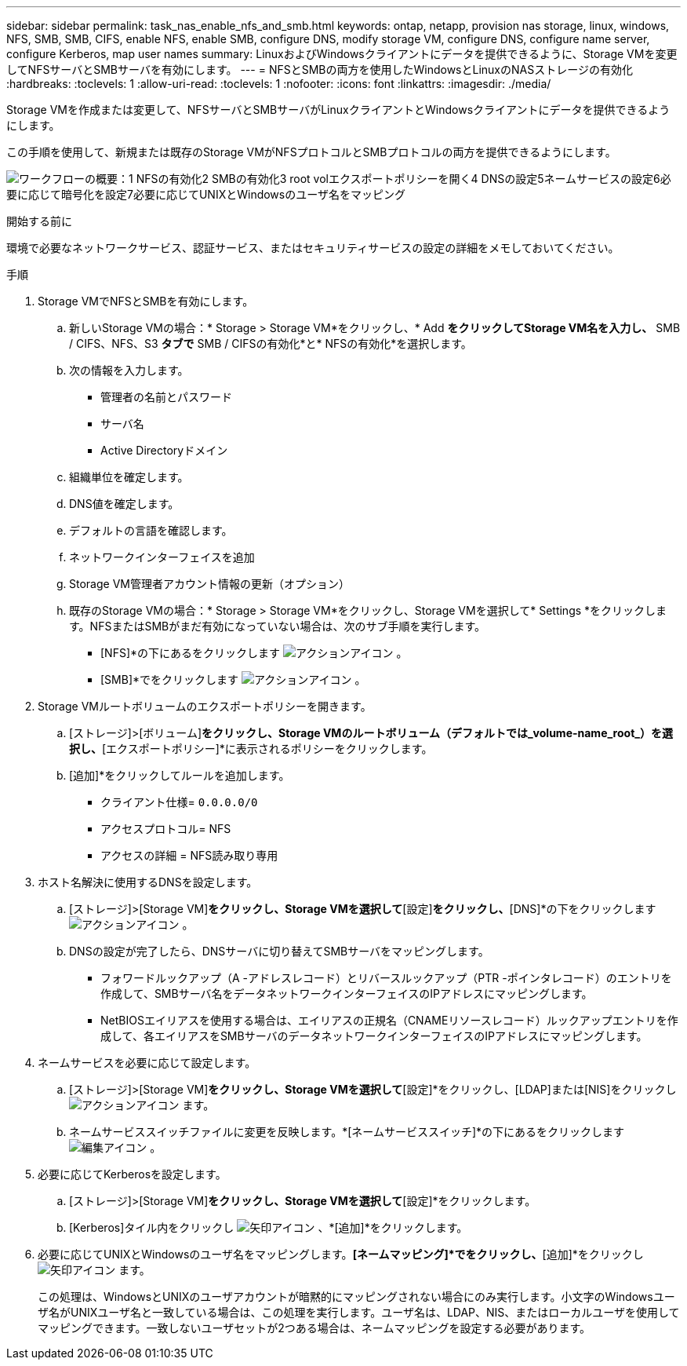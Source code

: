 ---
sidebar: sidebar 
permalink: task_nas_enable_nfs_and_smb.html 
keywords: ontap, netapp, provision nas storage, linux, windows, NFS, SMB, SMB, CIFS, enable NFS, enable SMB, configure DNS, modify storage VM, configure DNS, configure name server, configure Kerberos, map user names 
summary: LinuxおよびWindowsクライアントにデータを提供できるように、Storage VMを変更してNFSサーバとSMBサーバを有効にします。 
---
= NFSとSMBの両方を使用したWindowsとLinuxのNASストレージの有効化
:hardbreaks:
:toclevels: 1
:allow-uri-read: 
:toclevels: 1
:nofooter: 
:icons: font
:linkattrs: 
:imagesdir: ./media/


[role="lead"]
Storage VMを作成または変更して、NFSサーバとSMBサーバがLinuxクライアントとWindowsクライアントにデータを提供できるようにします。

この手順を使用して、新規または既存のStorage VMがNFSプロトコルとSMBプロトコルの両方を提供できるようにします。

image:workflow_nas_enable_nfs_and_smb.png["ワークフローの概要：1 NFSの有効化2 SMBの有効化3 root volエクスポートポリシーを開く4 DNSの設定5ネームサービスの設定6必要に応じて暗号化を設定7必要に応じてUNIXとWindowsのユーザ名をマッピング"]

.開始する前に
環境で必要なネットワークサービス、認証サービス、またはセキュリティサービスの設定の詳細をメモしておいてください。

.手順
. Storage VMでNFSとSMBを有効にします。
+
.. 新しいStorage VMの場合：* Storage > Storage VM*をクリックし、* Add *をクリックしてStorage VM名を入力し、* SMB / CIFS、NFS、S3 *タブで* SMB / CIFSの有効化*と* NFSの有効化*を選択します。
.. 次の情報を入力します。
+
*** 管理者の名前とパスワード
*** サーバ名
*** Active Directoryドメイン


.. 組織単位を確定します。
.. DNS値を確定します。
.. デフォルトの言語を確認します。
.. ネットワークインターフェイスを追加
.. Storage VM管理者アカウント情報の更新（オプション）
.. 既存のStorage VMの場合：* Storage > Storage VM*をクリックし、Storage VMを選択して* Settings *をクリックします。NFSまたはSMBがまだ有効になっていない場合は、次のサブ手順を実行します。
+
*** [NFS]*の下にあるをクリックします image:icon_gear.gif["アクションアイコン"] 。
*** [SMB]*でをクリックします image:icon_gear.gif["アクションアイコン"] 。




. Storage VMルートボリュームのエクスポートポリシーを開きます。
+
.. [ストレージ]>[ボリューム]*をクリックし、Storage VMのルートボリューム（デフォルトでは_volume-name_root_）を選択し、*[エクスポートポリシー]*に表示されるポリシーをクリックします。
.. [追加]*をクリックしてルールを追加します。
+
*** クライアント仕様= `0.0.0.0/0`
*** アクセスプロトコル= NFS
*** アクセスの詳細 = NFS読み取り専用




. ホスト名解決に使用するDNSを設定します。
+
.. [ストレージ]>[Storage VM]*をクリックし、Storage VMを選択して*[設定]*をクリックし、*[DNS]*の下をクリックします image:icon_gear.gif["アクションアイコン"] 。
.. DNSの設定が完了したら、DNSサーバに切り替えてSMBサーバをマッピングします。
+
*** フォワードルックアップ（A -アドレスレコード）とリバースルックアップ（PTR -ポインタレコード）のエントリを作成して、SMBサーバ名をデータネットワークインターフェイスのIPアドレスにマッピングします。
*** NetBIOSエイリアスを使用する場合は、エイリアスの正規名（CNAMEリソースレコード）ルックアップエントリを作成して、各エイリアスをSMBサーバのデータネットワークインターフェイスのIPアドレスにマッピングします。




. ネームサービスを必要に応じて設定します。
+
.. [ストレージ]>[Storage VM]*をクリックし、Storage VMを選択して*[設定]*をクリックし、[LDAP]または[NIS]をクリックし image:icon_gear.gif["アクションアイコン"] ます。
.. ネームサービススイッチファイルに変更を反映します。*[ネームサービススイッチ]*の下にあるをクリックします image:icon_pencil.gif["編集アイコン"] 。


. 必要に応じてKerberosを設定します。
+
.. [ストレージ]>[Storage VM]*をクリックし、Storage VMを選択して*[設定]*をクリックします。
.. [Kerberos]タイル内をクリックし image:icon_arrow.gif["矢印アイコン"] 、*[追加]*をクリックします。


. 必要に応じてUNIXとWindowsのユーザ名をマッピングします。*[ネームマッピング]*でをクリックし、*[追加]*をクリックし image:icon_arrow.gif["矢印アイコン"] ます。
+
この処理は、WindowsとUNIXのユーザアカウントが暗黙的にマッピングされない場合にのみ実行します。小文字のWindowsユーザ名がUNIXユーザ名と一致している場合は、この処理を実行します。ユーザ名は、LDAP、NIS、またはローカルユーザを使用してマッピングできます。一致しないユーザセットが2つある場合は、ネームマッピングを設定する必要があります。


